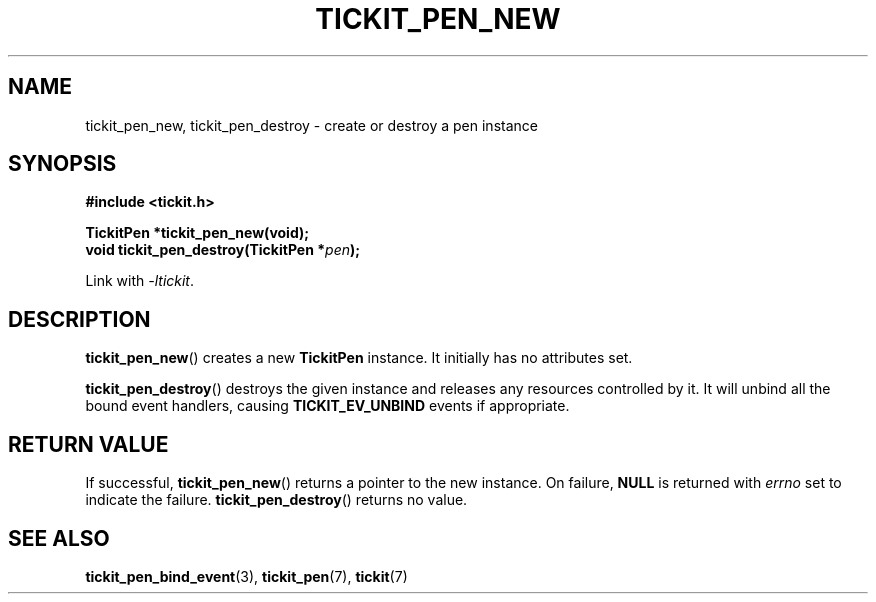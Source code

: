 .TH TICKIT_PEN_NEW 3
.SH NAME
tickit_pen_new, tickit_pen_destroy \- create or destroy a pen instance
.SH SYNOPSIS
.nf
.B #include <tickit.h>
.sp
.BI "TickitPen *tickit_pen_new(void);"
.BI "void tickit_pen_destroy(TickitPen *" pen );
.fi
.sp
Link with \fI\-ltickit\fP.
.SH DESCRIPTION
\fBtickit_pen_new\fP() creates a new \fBTickitPen\fP instance. It initially has no attributes set.
.PP
\fBtickit_pen_destroy\fP() destroys the given instance and releases any resources controlled by it. It will unbind all the bound event handlers, causing \fBTICKIT_EV_UNBIND\fP events if appropriate.
.SH "RETURN VALUE"
If successful, \fBtickit_pen_new\fP() returns a pointer to the new instance. On failure, \fBNULL\fP is returned with \fIerrno\fP set to indicate the failure. \fBtickit_pen_destroy\fP() returns no value.
.SH "SEE ALSO"
.BR tickit_pen_bind_event (3),
.BR tickit_pen (7),
.BR tickit (7)
